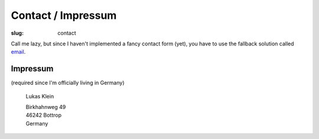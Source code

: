 Contact / Impressum
###################

:slug: contact

Call me lazy, but since I haven't implemented a fancy contact form (yet),
you have to use the fallback solution called email_.

.. _email: mailto:lukas@lukasklein.com

Impressum
---------
(required since I'm officially living in Germany)

	Lukas Klein

	| Birkhahnweg 49
	| 46242 Bottrop
	| Germany
	